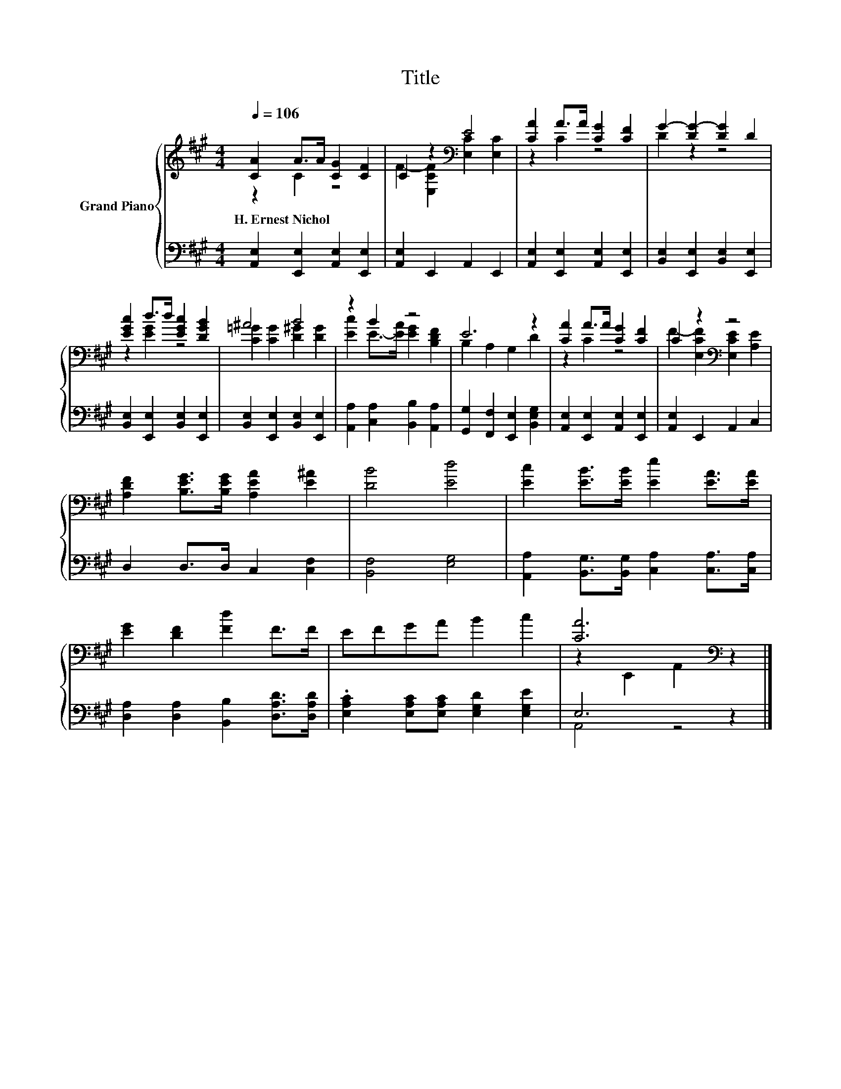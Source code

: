 X:1
T:Title
%%score { ( 1 2 ) | ( 3 4 ) }
L:1/8
Q:1/4=106
M:4/4
K:A
V:1 treble nm="Grand Piano"
V:2 treble 
V:3 bass 
V:4 bass 
V:1
 [CA]2 A>A [CG]2 [CF]2 | C2 z2[K:bass] E4 | [CA]2 A>A [CG]2 [CF]2 | G2- [DG-]2 [DG]2 D2 | %4
w: H.~Ernest~Nichol * * * *||||
 [EGc]2 d>d [EGc]2 [DGB]2 | ^A4 B4 | z2 B2 z4 | E6 z2 | [CA]2 A>A [CG]2 [CF]2 | C2 z2[K:bass] z4 | %10
w: ||||||
 [A,DF]2 [B,EG]>[B,EG] [A,EA]2 [E^A]2 | [DB]4 [Ed]4 | [Ec]2 [EB]>[EB] [Ee]2 [EA]>[EA] | %13
w: |||
 [EG]2 [DF]2 [Fd]2 F>F | EFGA B2 c2 | [CA]6[K:bass] z2 |] %16
w: |||
V:2
 z2 C2 z4 | F2- [E,CF]2[K:bass] [E,C]2 [E,C]2 | z2 C2 z4 | D2 z2 z4 | z2 [EG]2 z4 | %5
 [C=G]2 [CG]2 [D^G]2 [DG]2 | [Ec]2 E->[EA] [EG]2 [B,DF]2 | B,2 A,2 G,2 D2 | z2 C2 z4 | %9
 F2- [E,CF]2[K:bass] [E,CE]2 [A,E]2 | x8 | x8 | x8 | x8 | x8 | z2[K:bass] E,,2 A,,2 z2 |] %16
V:3
 [A,,E,]2 [E,,E,]2 [A,,E,]2 [E,,E,]2 | [A,,E,]2 E,,2 A,,2 E,,2 | %2
 [A,,E,]2 [E,,E,]2 [A,,E,]2 [E,,E,]2 | [B,,E,]2 [E,,E,]2 [B,,E,]2 [E,,E,]2 | %4
 [B,,E,]2 [E,,E,]2 [B,,E,]2 [E,,E,]2 | [B,,E,]2 [E,,E,]2 [B,,E,]2 [E,,E,]2 | %6
 [A,,A,]2 [C,A,]2 [B,,B,]2 [A,,A,]2 | [G,,G,]2 [F,,F,]2 [E,,E,]2 [B,,E,G,]2 | %8
 [A,,E,]2 [E,,E,]2 [A,,E,]2 [E,,E,]2 | [A,,E,]2 E,,2 A,,2 C,2 | D,2 D,>D, C,2 [C,F,]2 | %11
 [B,,F,]4 [E,G,]4 | [A,,A,]2 [B,,G,]>[B,,G,] [C,A,]2 [C,A,]>[C,A,] | %13
 [D,A,]2 [D,A,]2 [B,,B,]2 [D,A,D]>[D,A,D] | .[E,A,C]2 [E,A,C][E,A,C] [E,G,D]2 [E,G,E]2 | E,6 z2 |] %16
V:4
 x8 | x8 | x8 | x8 | x8 | x8 | x8 | x8 | x8 | x8 | x8 | x8 | x8 | x8 | x8 | A,,4 z4 |] %16

